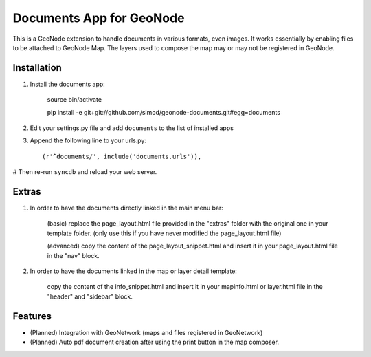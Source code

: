 Documents App for GeoNode
===========================

This is a GeoNode extension to handle documents in various formats, even images. It works essentially by enabling files to be attached to GeoNode Map. The layers used to compose the map may or may not be registered in GeoNode.

Installation
------------

#. Install the documents app:

    source bin/activate

    pip install -e git+git://github.com/simod/geonode-documents.git#egg=documents

#. Edit your settings.py file and add ``documents`` to the list of installed apps

#. Append the following line to your urls.py::

     (r'^documents/', include('documents.urls')),

# Then re-run ``syncdb`` and reload your web server.

Extras
------

#. In order to have the documents directly linked in the main menu bar:

	(basic) replace the page_layout.html file provided in the "extras" folder with the original one in your template folder. (only use this if you have never modified the page_layout.html file)
	
	(advanced) copy the content of the page_layout_snippet.html and insert it in your page_layout.html file in the "nav" block.

#. In order to have the documents linked in the map or layer detail template:
	
	copy the content of the info_snippet.html and insert it in your mapinfo.html or layer.html file in the "header" and "sidebar" block.

Features
--------

- (Planned) Integration with GeoNetwork (maps and files registered in GeoNetwork)
- (Planned) Auto pdf document creation after using the print button in the map composer.

